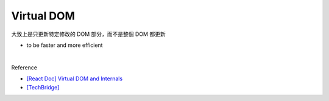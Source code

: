 Virtual DOM
=============

大致上是只更新特定修改的 DOM 部分，而不是整個 DOM 都更新 

- to be faster and more efficient

|


Reference

- `[React Doc] Virtual DOM and Internals <https://zh-hant.reactjs.org/docs/faq-internals.html>`_

- `[TechBridge] <https://blog.techbridge.cc/2019/02/04/vdom-from-scratch/>`_



